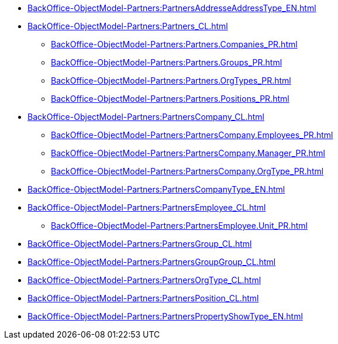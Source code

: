 ****** xref:BackOffice-ObjectModel-Partners:PartnersAddresseAddressType_EN.adoc[]
****** xref:BackOffice-ObjectModel-Partners:Partners_CL.adoc[]
******* xref:BackOffice-ObjectModel-Partners:Partners.Companies_PR.adoc[]
******* xref:BackOffice-ObjectModel-Partners:Partners.Groups_PR.adoc[]
******* xref:BackOffice-ObjectModel-Partners:Partners.OrgTypes_PR.adoc[]
******* xref:BackOffice-ObjectModel-Partners:Partners.Positions_PR.adoc[]
****** xref:BackOffice-ObjectModel-Partners:PartnersCompany_CL.adoc[]
******* xref:BackOffice-ObjectModel-Partners:PartnersCompany.Employees_PR.adoc[]
******* xref:BackOffice-ObjectModel-Partners:PartnersCompany.Manager_PR.adoc[]
******* xref:BackOffice-ObjectModel-Partners:PartnersCompany.OrgType_PR.adoc[]
****** xref:BackOffice-ObjectModel-Partners:PartnersCompanyType_EN.adoc[]
****** xref:BackOffice-ObjectModel-Partners:PartnersEmployee_CL.adoc[]
******* xref:BackOffice-ObjectModel-Partners:PartnersEmployee.Unit_PR.adoc[]
****** xref:BackOffice-ObjectModel-Partners:PartnersGroup_CL.adoc[]
****** xref:BackOffice-ObjectModel-Partners:PartnersGroupGroup_CL.adoc[]
****** xref:BackOffice-ObjectModel-Partners:PartnersOrgType_CL.adoc[]
****** xref:BackOffice-ObjectModel-Partners:PartnersPosition_CL.adoc[]
****** xref:BackOffice-ObjectModel-Partners:PartnersPropertyShowType_EN.adoc[]